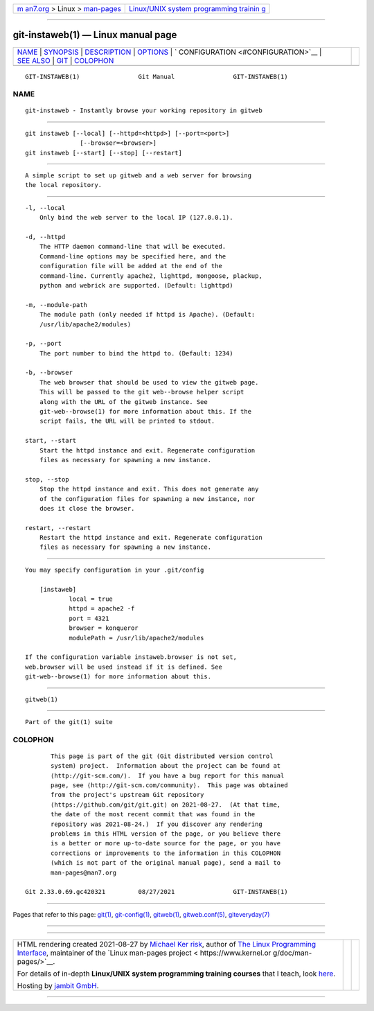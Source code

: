 .. container:: page-top

.. container:: nav-bar

   +----------------------------------+----------------------------------+
   | `m                               | `Linux/UNIX system programming   |
   | an7.org <../../../index.html>`__ | trainin                          |
   | > Linux >                        | g <http://man7.org/training/>`__ |
   | `man-pages <../index.html>`__    |                                  |
   +----------------------------------+----------------------------------+

--------------

git-instaweb(1) — Linux manual page
===================================

+-----------------------------------+-----------------------------------+
| `NAME <#NAME>`__ \|               |                                   |
| `SYNOPSIS <#SYNOPSIS>`__ \|       |                                   |
| `DESCRIPTION <#DESCRIPTION>`__ \| |                                   |
| `OPTIONS <#OPTIONS>`__ \|         |                                   |
| `                                 |                                   |
| CONFIGURATION <#CONFIGURATION>`__ |                                   |
| \| `SEE ALSO <#SEE_ALSO>`__ \|    |                                   |
| `GIT <#GIT>`__ \|                 |                                   |
| `COLOPHON <#COLOPHON>`__          |                                   |
+-----------------------------------+-----------------------------------+
| .. container:: man-search-box     |                                   |
+-----------------------------------+-----------------------------------+

::

   GIT-INSTAWEB(1)                Git Manual                GIT-INSTAWEB(1)

NAME
-------------------------------------------------

::

          git-instaweb - Instantly browse your working repository in gitweb


---------------------------------------------------------

::

          git instaweb [--local] [--httpd=<httpd>] [--port=<port>]
                         [--browser=<browser>]
          git instaweb [--start] [--stop] [--restart]


---------------------------------------------------------------

::

          A simple script to set up gitweb and a web server for browsing
          the local repository.


-------------------------------------------------------

::

          -l, --local
              Only bind the web server to the local IP (127.0.0.1).

          -d, --httpd
              The HTTP daemon command-line that will be executed.
              Command-line options may be specified here, and the
              configuration file will be added at the end of the
              command-line. Currently apache2, lighttpd, mongoose, plackup,
              python and webrick are supported. (Default: lighttpd)

          -m, --module-path
              The module path (only needed if httpd is Apache). (Default:
              /usr/lib/apache2/modules)

          -p, --port
              The port number to bind the httpd to. (Default: 1234)

          -b, --browser
              The web browser that should be used to view the gitweb page.
              This will be passed to the git web--browse helper script
              along with the URL of the gitweb instance. See
              git-web--browse(1) for more information about this. If the
              script fails, the URL will be printed to stdout.

          start, --start
              Start the httpd instance and exit. Regenerate configuration
              files as necessary for spawning a new instance.

          stop, --stop
              Stop the httpd instance and exit. This does not generate any
              of the configuration files for spawning a new instance, nor
              does it close the browser.

          restart, --restart
              Restart the httpd instance and exit. Regenerate configuration
              files as necessary for spawning a new instance.


-------------------------------------------------------------------

::

          You may specify configuration in your .git/config

              [instaweb]
                      local = true
                      httpd = apache2 -f
                      port = 4321
                      browser = konqueror
                      modulePath = /usr/lib/apache2/modules

          If the configuration variable instaweb.browser is not set,
          web.browser will be used instead if it is defined. See
          git-web--browse(1) for more information about this.


---------------------------------------------------------

::

          gitweb(1)


-----------------------------------------------

::

          Part of the git(1) suite

COLOPHON
---------------------------------------------------------

::

          This page is part of the git (Git distributed version control
          system) project.  Information about the project can be found at
          ⟨http://git-scm.com/⟩.  If you have a bug report for this manual
          page, see ⟨http://git-scm.com/community⟩.  This page was obtained
          from the project's upstream Git repository
          ⟨https://github.com/git/git.git⟩ on 2021-08-27.  (At that time,
          the date of the most recent commit that was found in the
          repository was 2021-08-24.)  If you discover any rendering
          problems in this HTML version of the page, or you believe there
          is a better or more up-to-date source for the page, or you have
          corrections or improvements to the information in this COLOPHON
          (which is not part of the original manual page), send a mail to
          man-pages@man7.org

   Git 2.33.0.69.gc420321         08/27/2021                GIT-INSTAWEB(1)

--------------

Pages that refer to this page: `git(1) <../man1/git.1.html>`__, 
`git-config(1) <../man1/git-config.1.html>`__, 
`gitweb(1) <../man1/gitweb.1.html>`__, 
`gitweb.conf(5) <../man5/gitweb.conf.5.html>`__, 
`giteveryday(7) <../man7/giteveryday.7.html>`__

--------------

--------------

.. container:: footer

   +-----------------------+-----------------------+-----------------------+
   | HTML rendering        |                       | |Cover of TLPI|       |
   | created 2021-08-27 by |                       |                       |
   | `Michael              |                       |                       |
   | Ker                   |                       |                       |
   | risk <https://man7.or |                       |                       |
   | g/mtk/index.html>`__, |                       |                       |
   | author of `The Linux  |                       |                       |
   | Programming           |                       |                       |
   | Interface <https:     |                       |                       |
   | //man7.org/tlpi/>`__, |                       |                       |
   | maintainer of the     |                       |                       |
   | `Linux man-pages      |                       |                       |
   | project <             |                       |                       |
   | https://www.kernel.or |                       |                       |
   | g/doc/man-pages/>`__. |                       |                       |
   |                       |                       |                       |
   | For details of        |                       |                       |
   | in-depth **Linux/UNIX |                       |                       |
   | system programming    |                       |                       |
   | training courses**    |                       |                       |
   | that I teach, look    |                       |                       |
   | `here <https://ma     |                       |                       |
   | n7.org/training/>`__. |                       |                       |
   |                       |                       |                       |
   | Hosting by `jambit    |                       |                       |
   | GmbH                  |                       |                       |
   | <https://www.jambit.c |                       |                       |
   | om/index_en.html>`__. |                       |                       |
   +-----------------------+-----------------------+-----------------------+

--------------

.. container:: statcounter

   |Web Analytics Made Easy - StatCounter|

.. |Cover of TLPI| image:: https://man7.org/tlpi/cover/TLPI-front-cover-vsmall.png
   :target: https://man7.org/tlpi/
.. |Web Analytics Made Easy - StatCounter| image:: https://c.statcounter.com/7422636/0/9b6714ff/1/
   :class: statcounter
   :target: https://statcounter.com/
